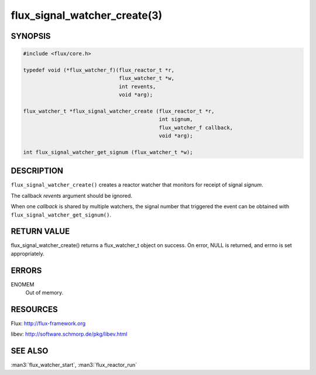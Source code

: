 =============================
flux_signal_watcher_create(3)
=============================


SYNOPSIS
========

.. code-block:: c

   #include <flux/core.h>

   typedef void (*flux_watcher_f)(flux_reactor_t *r,
                                  flux_watcher_t *w,
                                  int revents,
                                  void *arg);

   flux_watcher_t *flux_signal_watcher_create (flux_reactor_t *r,
                                               int signum,
                                               flux_watcher_f callback,
                                               void *arg);

   int flux_signal_watcher_get_signum (flux_watcher_t *w);


DESCRIPTION
===========

``flux_signal_watcher_create()`` creates a reactor watcher that
monitors for receipt of signal *signum*.

The callback *revents* argument should be ignored.

When one *callback* is shared by multiple watchers, the signal number that
triggered the event can be obtained with ``flux_signal_watcher_get_signum()``.


RETURN VALUE
============

flux_signal_watcher_create() returns a flux_watcher_t object on success.
On error, NULL is returned, and errno is set appropriately.


ERRORS
======

ENOMEM
   Out of memory.


RESOURCES
=========

Flux: http://flux-framework.org

libev: http://software.schmorp.de/pkg/libev.html


SEE ALSO
========

:man3:`flux_watcher_start`, :man3:`flux_reactor_run`
